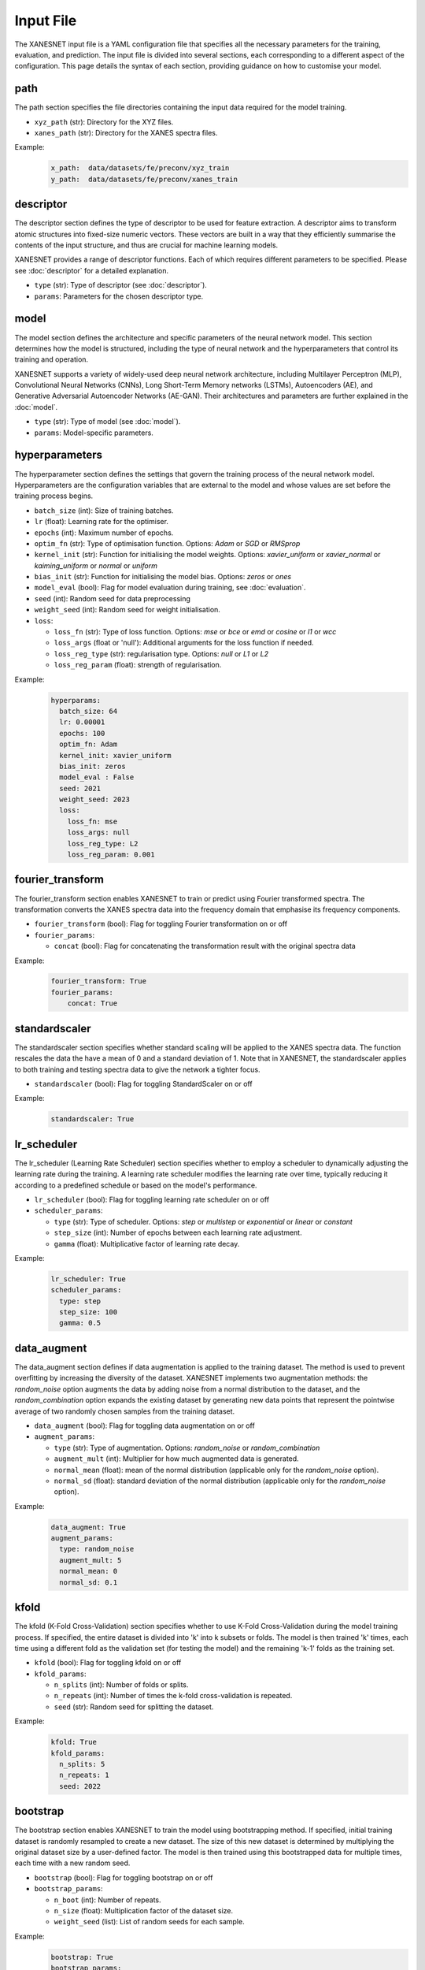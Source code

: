 Input File
===============

The XANESNET input file is a YAML configuration file that specifies all the necessary parameters for the training, evaluation, and prediction.
The input file is divided into several sections, each corresponding to a different aspect of the configuration.
This page details the syntax of each section,
providing guidance on how to customise your model.

=====
path
=====

The path section specifies the file directories containing the input data required for the model training.

* ``xyz_path`` (str): Directory for the XYZ files.
* ``xanes_path`` (str): Directory for the XANES spectra files.

Example:
    .. code-block::

        x_path:  data/datasets/fe/preconv/xyz_train
        y_path:  data/datasets/fe/preconv/xanes_train

===========
descriptor
===========

The descriptor section defines the type of descriptor to be used for feature extraction.
A descriptor aims to transform atomic structures into fixed-size numeric vectors.
These vectors are built in a way that they efficiently summarise the contents of the input structure,
and thus are crucial for machine learning models.

XANESNET provides a range of descriptor functions. Each of which requires different parameters to be specified.
Please see :doc:`descriptor` for a detailed explanation.

* ``type`` (str): Type of descriptor (see :doc:`descriptor`).
* ``params``: Parameters for the chosen descriptor type.

========
model
========

The model section defines the architecture and specific parameters of the neural network model.
This section determines how the model is structured, including the type of neural network and the hyperparameters
that control its training and operation.

XANESNET supports a variety of widely-used deep neural network architecture, including
Multilayer Perceptron (MLP), Convolutional Neural Networks (CNNs), Long Short-Term Memory networks (LSTMs),
Autoencoders (AE), and Generative Adversarial Autoencoder Networks (AE-GAN).
Their architectures and parameters are further explained in the :doc:`model`.

* ``type`` (str): Type of model (see :doc:`model`).
* ``params``: Model-specific parameters.

================
hyperparameters
================

The hyperparameter section defines the settings that
govern the training process of the neural network model.
Hyperparameters are the configuration variables that are
external to the model and whose values are set before the training process begins.

* ``batch_size`` (int): Size of training batches.
* ``lr`` (float): Learning rate for the optimiser.
* ``epochs`` (int): Maximum number of epochs.
* ``optim_fn`` (str): Type of optimisation function. Options: *Adam* or *SGD* or *RMSprop*
* ``kernel_init`` (str): Function for initialising the model weights. Options: *xavier_uniform* or *xavier_normal* or *kaiming_uniform* or *normal* or *uniform*
* ``bias_init`` (str): Function for initialising the model bias. Options: *zeros* or *ones*
* ``model_eval`` (bool):  Flag for model evaluation during training, see :doc:`evaluation`.
* ``seed`` (int): Random seed for data preprocessing
* ``weight_seed`` (int): Random seed for weight initialisation.
* ``loss``:

  * ``loss_fn`` (str): Type of loss function. Options: *mse* or *bce* or *emd* or *cosine* or *l1* or *wcc*
  * ``loss_args`` (float or 'null'): Additional arguments for the loss function if needed.
  * ``loss_reg_type`` (str): regularisation type. Options: *null* or *L1* or *L2*
  * ``loss_reg_param`` (float): strength of regularisation.

Example:
    .. code-block::

        hyperparams:
          batch_size: 64
          lr: 0.00001
          epochs: 100
          optim_fn: Adam
          kernel_init: xavier_uniform
          bias_init: zeros
          model_eval : False
          seed: 2021
          weight_seed: 2023
          loss:
            loss_fn: mse
            loss_args: null
            loss_reg_type: L2
            loss_reg_param: 0.001

==================
fourier_transform
==================

The fourier_transform section enables XANESNET to train or predict using
Fourier transformed spectra.
The transformation converts the XANES spectra data into the frequency domain
that emphasise its frequency components.

* ``fourier_transform`` (bool): Flag for toggling Fourier transformation on or off
* ``fourier_params``:

  * ``concat`` (bool): Flag for concatenating the transformation result with the original spectra data

Example:
    .. code-block::

        fourier_transform: True
        fourier_params:
            concat: True

=================
standardscaler
=================

The standardscaler section specifies whether standard scaling will be applied to the
XANES spectra data. The function rescales the data the have a mean of 0 and a
standard deviation of 1. Note that in XANESNET, the standardscaler applies to both
training and testing spectra data to give the network a tighter focus.

* ``standardscaler`` (bool): Flag for toggling StandardScaler on or off

Example:
    .. code-block::

        standardscaler: True

==============
lr_scheduler
==============

The lr_scheduler (Learning Rate Scheduler) section specifies
whether to employ a scheduler to dynamically adjusting the learning rate during the training.
A learning rate scheduler modifies the learning rate over time,
typically reducing it according to a predefined schedule
or based on the model's performance.

* ``lr_scheduler`` (bool): Flag for toggling learning rate scheduler on or off
* ``scheduler_params``:

  * ``type`` (str): Type of scheduler. Options: *step* or *multistep* or *exponential* or *linear* or *constant*
  * ``step_size`` (int):  Number of epochs between each learning rate adjustment.
  * ``gamma`` (float):  Multiplicative factor of learning rate decay.

Example:
    .. code-block::

        lr_scheduler: True
        scheduler_params:
          type: step
          step_size: 100
          gamma: 0.5

==============
data_augment
==============

The data_augment section defines if data augmentation is applied to the training dataset.
The method is used to prevent overfitting by increasing the diversity of the dataset.
XANESNET implements two augmentation methods: the *random_noise* option
augments the data by adding noise from a normal distribution to the dataset, and the
*random_combination* option expands the existing dataset by generating new data points
that represent the pointwise average of two randomly chosen samples from the training dataset.

* ``data_augment`` (bool): Flag for toggling data augmentation on or off
* ``augment_params``:

  * ``type`` (str): Type of augmentation. Options: *random_noise* or *random_combination*
  * ``augment_mult`` (int): Multiplier for how much augmented data is generated.
  * ``normal_mean`` (float): mean of the normal distribution (applicable only for the *random_noise* option).
  * ``normal_sd`` (float): standard deviation of the normal distribution (applicable only for the *random_noise* option).

Example:
    .. code-block::

        data_augment: True
        augment_params:
          type: random_noise
          augment_mult: 5
          normal_mean: 0
          normal_sd: 0.1


=======
kfold
=======

The kfold (K-Fold Cross-Validation) section specifies
whether to use K-Fold Cross-Validation during the model training process.
If specified, the entire dataset is divided into 'k' into k subsets or folds.
The model is then trained 'k' times, each time using a different fold as the validation set (for testing the model)
and the remaining 'k-1' folds as the training set.

* ``kfold`` (bool): Flag for toggling kfold on or off
* ``kfold_params``:

  * ``n_splits`` (int): Number of folds or splits.
  * ``n_repeats`` (int):  Number of times the k-fold cross-validation is repeated.
  * ``seed`` (str): Random seed for splitting the dataset.

Example:
    .. code-block::

        kfold: True
        kfold_params:
          n_splits: 5
          n_repeats: 1
          seed: 2022

==============
bootstrap
==============

The bootstrap section enables XANESNET to train the model using bootstrapping method.
If specified, initial training dataset is randomly resampled to
create a new dataset.
The size of this new dataset is determined by multiplying the
original dataset size by a user-defined factor.
The model is then trained using this bootstrapped data for multiple times,
each time with a new random seed.

* ``bootstrap`` (bool): Flag for toggling bootstrap on or off
* ``bootstrap_params``:

  * ``n_boot`` (int): Number of repeats.
  * ``n_size`` (float): Multiplication factor of the dataset size.
  * ``weight_seed`` (list): List of random seeds for each sample.

Example:
    .. code-block::

        bootstrap: True
        bootstrap_params:
          n_boot: 3
          n_size: 1.0
          weight_seed: [97, 39, 22]


==============
ensemble
==============

The ensemble section enables XANESNET to employ ensemble method for model training.
The approach uses different seeds to initialise the weights and biases of the model.
The model is then trained for multiple times, each time with a distinct set of initialisation parameters.

* ``ensemble`` (bool): Flag for toggling bootstrap on or off
* ``ensemble_params``:

  * ``n_ens`` (int): Number of repeats.
  * ``weight_seed`` (list): List of random seeds for model initialisation.

Example:
    .. code-block::

        ensemble: True
        ensemble_params:
          n_ens: 3
          weight_seed: [97, 39, 22]

=========
optuna
=========

The optuna section allows XANESNET to integrate Optuna, a hyperparameter
optimisation framework, into the model training process.
Optuna automatically searches for the best hyperparameter values by exploring
various combinations and evaluating their performance.

The ``optuna_params`` contains a list of flags (i.e, tune_xxx)
that determine which hyperparameters will be optimised.
The predefined optimisation options for each parameter are detailed in the description.

* ``optuna`` (bool): Flag for toggling optuna on or off
* ``optuna_params``:

  * ``n_trials`` (int): Number of trials.
  * ``tune_optim_fn`` (bool):  *Adam*, *SGD*, *RMSprop*
  * ``tune_batch_size`` (bool): 8, 16, 32, 64
  * ``tune_activation`` (bool):  *relu*, *prelu*, *tanh*, *sigmoid*, *elu*, *leakyrelu*, *selu*
  * ``tune_loss_fn`` (bool):  *mse*, *emd*, *cosine*, *l1*, *wcc (min 5, max 15)*
  * ``tune_lr`` (bool): min 1e-7, max 1e-3
  * ``tune_dropout`` (bool):  min 0.2, max 0.5
  * ``tune_mlp`` (bool): **Model MLP and AE-MLP specific**

    * number of hidden layers: min 2, max 5
    * hidden size: 64, 128, 256, 512
    * shrink rate: min 0.2, max 0.5

  * ``tune_cnn`` (bool): **Model CNN and AE-CNN specific**

    * number of convolutional layers: min 1, max 5
    * hidden size: 64, 128, 256, 512

  * ``tune_lstm`` (bool): **Model LSTM specific**

    * number of hidden layers: min 2, max 5
    * hidden size: 64, 128, 256, 512

  * ``tune_aegan_mlp`` (bool): **Model AE-GAN specific**

    * learning rate: min 1e-7, max 1e-3
    * number of hidden layers: min 2, max 5


Example:
    .. code-block::

        optuna: True
        optuna_params:
          n_trials: 3
          tune_optim_fn: True
          tune_batch_size: True
          tune_activation: True
          tune_loss_fn: True
          tune_lr: True
          tune_dropout: True
          tune_mlp: True


=========
freeze
=========

The freeze section specifies whether to use transfer learning strategies
by freezing certain layers of a pre-trained model during the training process.
The approach is useful when the model trained on a large dataset needs to
be fine-tuned on a smaller dataset.



* ``freeze`` (bool): Flag for toggling freeze on or off
* ``freeze_params``:

  * ``model_path`` (str): Path to the pre-trained model.
  * ``n_dense`` (int): Number of dense layers to be frozen.
  * ``n_conv`` (int): Number of convolutional layers to be frozen. **Model CNN and AE-CNN specific**
  * ``n_lstm`` (int): Number of LSTM layers to be frozen. **Model LSTM specific**
  * ``n_encoder`` (int): Number of encoder layers to be frozen. **Model AE-MLP and AE-CNN specific**
  * ``n_decoder`` (int): Number of decoder layers to be frozen. **Model AE-MLP and AE-CNN specific**
  * ``n_encoder1`` (int): Number of encoder layers in domain A to be frozen. **AE-GAN specific**
  * ``n_encoder2`` (int): Number of encoder layers in domain B to be frozen. **AE-GAN specific**
  * ``n_decoder1`` (int): Number of decode layers in domain A to be frozen. **AE-GAN specific**
  * ``n_decoder2`` (int): Number of decode layers in domain B to be frozen. **AE-GAN specific**
  * ``n_shared_encoder`` (int): Number of shared encoder layers to be frozen. **AE-GAN specific**
  * ``n_shared_decoder`` (int): Number of shared decoder layers to be frozen. **AE-GAN specific**
  * ``n_discrim1`` (int): Number of discriminative layers in domain A to be frozen. **AE-GAN specific**
  * ``n_discrim2`` (int): Number of discriminative layers in domain B to be frozen. **AE-GAN specific**

Example:
    .. code-block::

        freeze: True
        freeze_params:
          model_path: ./models/model_cnn_001
          n_conv: 4
          n_dense: 1

=========
shap
=========

The shap section enables XANESNET to use SHAP (SHapley Additive exPlanations)
for interpreting the model prediction result. The analysis can quantify the
contribution of each feature to the prediction,
and contrasting the prediction with the average prediction across the dataset.
The model output will be sampled for different subsets of
the input features to estimate the impact of each feature on the prediction.

* ``shap`` (bool): Flag for toggling SHAP analysis on or off
* ``shap_params``:

  * ``nsamples`` (int):  Number of samples for calculating SHAP values.

Example:
    .. code-block::

        shap: True
        shap_params:
          nsamples: 5